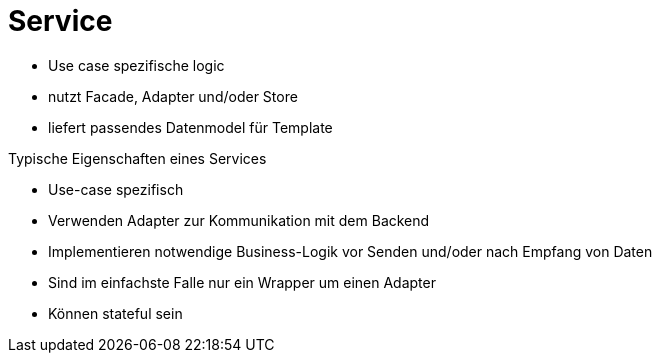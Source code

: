 = Service

* Use case spezifische logic
* nutzt Facade, Adapter und/oder Store
* liefert passendes Datenmodel für Template

Typische Eigenschaften eines Services

* Use-case spezifisch
* Verwenden Adapter zur Kommunikation mit dem Backend
* Implementieren notwendige Business-Logik vor Senden und/oder nach Empfang von Daten
* Sind im einfachste Falle nur ein Wrapper um einen Adapter
* Können stateful sein
